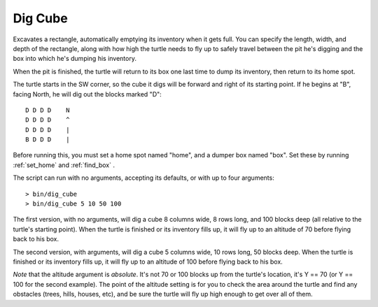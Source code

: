 .. highlight:: lua

.. _dig_cube:

Dig Cube
=========

Excavates a rectangle, automatically emptying its inventory when it gets full.  
You can specify the length, width, and depth of the rectangle, along with how 
high the turtle needs to fly up to safely travel between the pit he's digging 
and the box into which he's dumping his inventory.

When the pit is finished, the turtle will return to its box one last time to 
dump its inventory, then return to its home spot.

The turtle starts in the SW corner, so the cube it digs will be forward and 
right of its starting point.  If he begins at "B", facing North, he will dig 
out the blocks marked "D"::

    D D D D    N
    D D D D    ^
    D D D D    |
    B D D D    |

Before running this, you must set a home spot named "home", and a dumper box 
named "box".  Set these by running :ref:`set_home` and :ref:`find_box` .

The script can run with no arguments, accepting its defaults, or with up to 
four arguments::

    > bin/dig_cube
    > bin/dig_cube 5 10 50 100

The first version, with no arguments, will dig a cube 8 columns wide, 8 rows 
long, and 100 blocks deep (all relative to the turtle's starting point).  When 
the turtle is finished or its inventory fills up, it will fly up to an 
altitude of 70 before flying back to his box.

The second version, with arguments, will dig a cube 5 columns wide, 10 rows 
long, 50 blocks deep.  When the turtle is finished or its inventory fills up, 
it will fly up to an altitude of 100 before flying back to his box.

`Note` that the altitude argument is `absolute`.  It's not 70 or 100 blocks up 
from the turtle's location, it's Y == 70 (or Y == 100 for the second example).  
The point of the altitude setting is for you to check the area around the 
turtle and find any obstacles (trees, hills, houses, etc), and be sure the 
turtle will fly up high enough to get over all of them.

